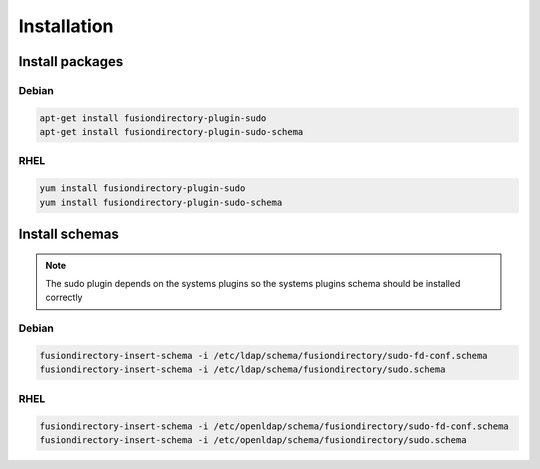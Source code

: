 Installation
============

Install packages
----------------

Debian
^^^^^^

.. code-block:: bash

   apt-get install fusiondirectory-plugin-sudo
   apt-get install fusiondirectory-plugin-sudo-schema

RHEL
^^^^

.. code-block:: bash

   yum install fusiondirectory-plugin-sudo
   yum install fusiondirectory-plugin-sudo-schema

Install schemas
---------------

.. note:: 
   
   The sudo plugin depends on the systems plugins so the systems plugins schema should be installed correctly

Debian
^^^^^^

.. code-block:: bash

   fusiondirectory-insert-schema -i /etc/ldap/schema/fusiondirectory/sudo-fd-conf.schema
   fusiondirectory-insert-schema -i /etc/ldap/schema/fusiondirectory/sudo.schema

RHEL
^^^^

.. code-block:: bash

   fusiondirectory-insert-schema -i /etc/openldap/schema/fusiondirectory/sudo-fd-conf.schema
   fusiondirectory-insert-schema -i /etc/openldap/schema/fusiondirectory/sudo.schema
